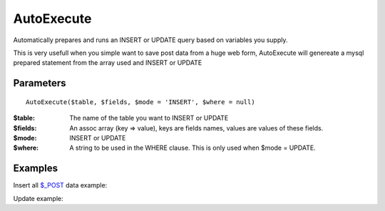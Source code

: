 AutoExecute
===========

Automatically prepares and runs an INSERT or UPDATE query based on variables
you supply.

This is very usefull when you simple want to save post data from a huge web
form, AutoExecute will genereate a mysql prepared statement from the array used
and INSERT or UPDATE

Parameters
..........

::

    AutoExecute($table, $fields, $mode = 'INSERT', $where = null)

:$table: The name of the table you want to INSERT or UPDATE

:$fields: An assoc array (key => value), keys are fields names, values are values of these fields.

:$mode: INSERT or UPDATE

:$where: A string to be used in the WHERE clause. This is only used when $mode = UPDATE.


Examples
........


Insert all `$_POST <http://www.php.net/manual/en/reserved.variables.post.php>`_ data example:

.. code-block:: php
   :linenos:
   :emphasize-lines: 13

   <?php

   require_once 'dalmp.php';

   $user = getenv('MYSQL_USER') ?: 'root';
   $password = getenv('MYSQL_PASS') ?: '';

   $DSN = "utf8://$user:$password".'@127.0.0.1/test';

   $db = new DALMP\Database($DSN);

   // the key values of $_POST must be equal to the column names of the mysql table
   $db->AutoExecute('mytable', $_POST);


Update example:

.. code-block:: php
   :linenos:
   :emphasize-lines: 15

   <?php

   require_once 'dalmp.php';

   $user = getenv('MYSQL_USER') ?: 'root';
   $password = getenv('MYSQL_PASS') ?: '';

   $DSN = "utf8://$user:$password".'@127.0.0.1/test';

   $db = new DALMP\Database($DSN);

   $date = array('username' => 'nbari',
                 'status' => 1);

   $db->AutoExecute('mytable', $data, 'UPDATE', 'status=0 AND uid=14');
